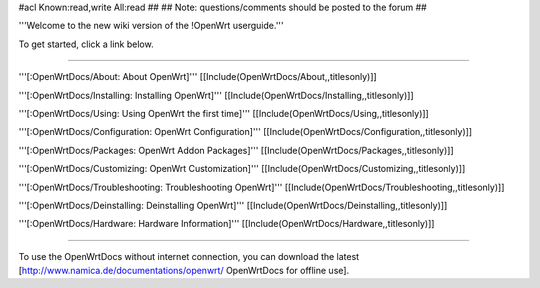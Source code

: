#acl Known:read,write All:read
##
## Note: questions/comments should be posted to the forum
##

'''Welcome to the new wiki version of the !OpenWrt userguide.'''

To get started, click a link below.

----

'''[:OpenWrtDocs/About: About OpenWrt]'''
[[Include(OpenWrtDocs/About,,titlesonly)]]

'''[:OpenWrtDocs/Installing: Installing OpenWrt]'''
[[Include(OpenWrtDocs/Installing,,titlesonly)]]

'''[:OpenWrtDocs/Using: Using OpenWrt the first time]'''
[[Include(OpenWrtDocs/Using,,titlesonly)]]

'''[:OpenWrtDocs/Configuration: OpenWrt Configuration]'''
[[Include(OpenWrtDocs/Configuration,,titlesonly)]]

'''[:OpenWrtDocs/Packages: OpenWrt Addon Packages]'''
[[Include(OpenWrtDocs/Packages,,titlesonly)]]

'''[:OpenWrtDocs/Customizing: OpenWrt Customization]'''
[[Include(OpenWrtDocs/Customizing,,titlesonly)]]

'''[:OpenWrtDocs/Troubleshooting: Troubleshooting OpenWrt]'''
[[Include(OpenWrtDocs/Troubleshooting,,titlesonly)]]

'''[:OpenWrtDocs/Deinstalling: Deinstalling OpenWrt]'''
[[Include(OpenWrtDocs/Deinstalling,,titlesonly)]]

'''[:OpenWrtDocs/Hardware: Hardware Information]'''
[[Include(OpenWrtDocs/Hardware,,titlesonly)]]


----

To use the OpenWrtDocs without internet connection, you can download the latest [http://www.namica.de/documentations/openwrt/ OpenWrtDocs for offline use].
